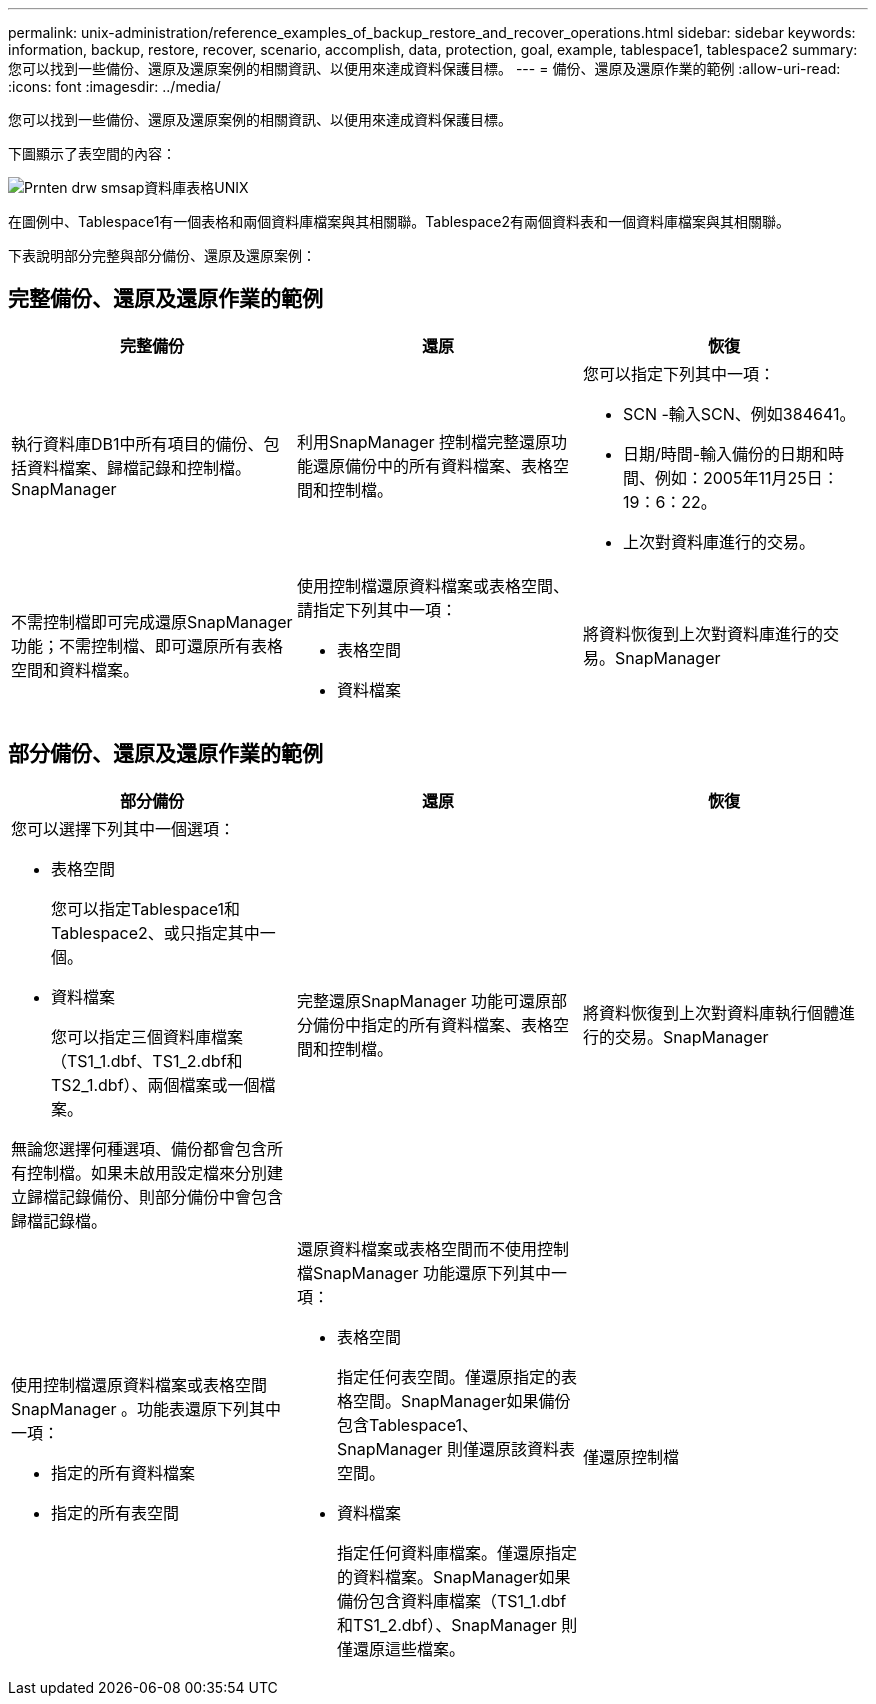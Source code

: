 ---
permalink: unix-administration/reference_examples_of_backup_restore_and_recover_operations.html 
sidebar: sidebar 
keywords: information, backup, restore, recover, scenario, accomplish, data, protection, goal, example, tablespace1, tablespace2 
summary: 您可以找到一些備份、還原及還原案例的相關資訊、以便用來達成資料保護目標。 
---
= 備份、還原及還原作業的範例
:allow-uri-read: 
:icons: font
:imagesdir: ../media/


[role="lead"]
您可以找到一些備份、還原及還原案例的相關資訊、以便用來達成資料保護目標。

下圖顯示了表空間的內容：

image::../media/prnt_en_drw_smo_smsap_db_tables_unix.gif[Prnten drw smsap資料庫表格UNIX]

在圖例中、Tablespace1有一個表格和兩個資料庫檔案與其相關聯。Tablespace2有兩個資料表和一個資料庫檔案與其相關聯。

下表說明部分完整與部分備份、還原及還原案例：



== 完整備份、還原及還原作業的範例

|===
| 完整備份 | 還原 | 恢復 


 a| 
執行資料庫DB1中所有項目的備份、包括資料檔案、歸檔記錄和控制檔。SnapManager
 a| 
利用SnapManager 控制檔完整還原功能還原備份中的所有資料檔案、表格空間和控制檔。
 a| 
您可以指定下列其中一項：

* SCN -輸入SCN、例如384641。
* 日期/時間-輸入備份的日期和時間、例如：2005年11月25日：19：6：22。
* 上次對資料庫進行的交易。




 a| 
不需控制檔即可完成還原SnapManager 功能；不需控制檔、即可還原所有表格空間和資料檔案。
 a| 
使用控制檔還原資料檔案或表格空間、請指定下列其中一項：

* 表格空間
* 資料檔案

 a| 
將資料恢復到上次對資料庫進行的交易。SnapManager

|===


== 部分備份、還原及還原作業的範例

|===
| 部分備份 | 還原 | 恢復 


 a| 
您可以選擇下列其中一個選項：

* 表格空間
+
您可以指定Tablespace1和Tablespace2、或只指定其中一個。

* 資料檔案
+
您可以指定三個資料庫檔案（TS1_1.dbf、TS1_2.dbf和TS2_1.dbf）、兩個檔案或一個檔案。



無論您選擇何種選項、備份都會包含所有控制檔。如果未啟用設定檔來分別建立歸檔記錄備份、則部分備份中會包含歸檔記錄檔。
 a| 
完整還原SnapManager 功能可還原部分備份中指定的所有資料檔案、表格空間和控制檔。
 a| 
將資料恢復到上次對資料庫執行個體進行的交易。SnapManager



 a| 
使用控制檔還原資料檔案或表格空間SnapManager 。功能表還原下列其中一項：

* 指定的所有資料檔案
* 指定的所有表空間

 a| 
還原資料檔案或表格空間而不使用控制檔SnapManager 功能還原下列其中一項：

* 表格空間
+
指定任何表空間。僅還原指定的表格空間。SnapManager如果備份包含Tablespace1、SnapManager 則僅還原該資料表空間。

* 資料檔案
+
指定任何資料庫檔案。僅還原指定的資料檔案。SnapManager如果備份包含資料庫檔案（TS1_1.dbf和TS1_2.dbf）、SnapManager 則僅還原這些檔案。


 a| 
僅還原控制檔

|===